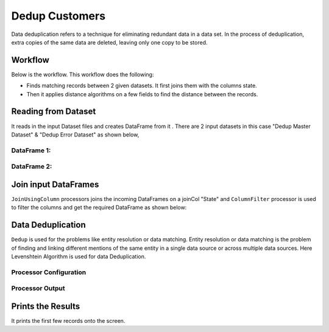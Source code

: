 Dedup Customers
=============

Data deduplication refers to a technique for eliminating redundant data in a data set. 
In the process of deduplication, extra copies of the same data are deleted, leaving only one copy to be stored.


Workflow
-------

Below is the workflow. This workflow does the following:


* Finds matching records between 2 given datasets. It first joins them with the columns state.
* Then it applies distance algorithms on a few fields to find the distance between the records.


.. figure:: ../../_assets/tutorials/data-engineering/dedup-customers/capture1.png
   :alt: DedupCustomers
   :width: 60%
   
Reading from Dataset
---------------------

It reads in the input Dataset files and creates DataFrame from it . There are 2 input datasets in this case "Dedup Master Dataset" & "Dedup Error Dataset" as shown below,

DataFrame 1:
^^^^^^

.. figure:: ../../_assets/tutorials/data-engineering/dedup-customers/capture3.png
   :alt: DedupCustomers
   :width: 80%
   
   
DataFrame 2:
^^^^^^

.. figure:: ../../_assets/tutorials/data-engineering/dedup-customers/capture5.png
   :alt: DedupCustomers
   :width: 80%
   
   
Join input DataFrames
------------

``JoinUsingColumn`` processors joins the incoming DataFrames on a joinCol "State" and ``ColumnFilter`` processor is used to filter the columns and get the required DataFrame as shown below:


.. figure:: ../../_assets/tutorials/data-engineering/dedup-customers/capture9.png
   :alt: DedupCustomers
   :width: 80%
   
Data Deduplication
------------

``Dedup`` is used for the problems like entity resolution or data matching.
Entity resolution or data matching is the problem of finding and linking different mentions of the same entity in a single data source or across multiple data sources. Here Levenshtein Algorithm is used for data Deduplication.

Processor Configuration
^^^^^^^^^^^^^^^^^^

.. figure:: ../../_assets/tutorials/data-engineering/dedup-customers/capture10.png
   :alt: DedupCustomers
   :width: 80%
   
   
Processor Output
^^^^^^

.. figure:: ../../_assets/tutorials/data-engineering/dedup-customers/capture11.png
   :alt: DedupCustomers
   :width: 80%
   

Prints the Results
------------------

It prints the first few records onto the screen.
